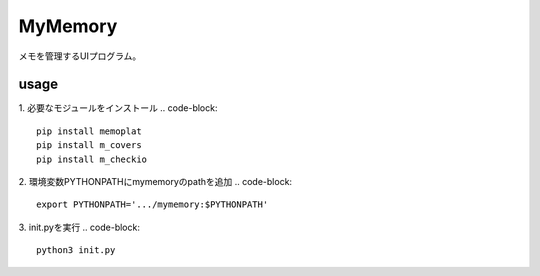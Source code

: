 =========
MyMemory
=========

| メモを管理するUIプログラム。

usage
=====
1. 必要なモジュールをインストール
.. code-block::

    pip install memoplat
    pip install m_covers
    pip install m_checkio


2. 環境変数PYTHONPATHにmymemoryのpathを追加
.. code-block::

    export PYTHONPATH='.../mymemory:$PYTHONPATH'


3. init.pyを実行
.. code-block::

    python3 init.py
